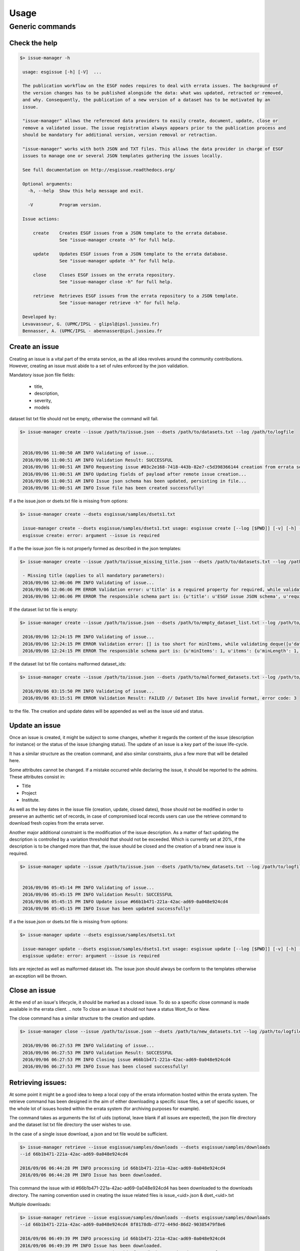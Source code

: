 .. _usage:

Usage
=====

Generic commands
++++++++++++++++

Check the help
--------------

.. code-block:: bash

   $> issue-manager -h

    usage: esgissue [-h] [-V]  ...

    The publication workflow on the ESGF nodes requires to deal with errata issues. The background of
    the version changes has to be published alongside the data: what was updated, retracted or removed,
    and why. Consequently, the publication of a new version of a dataset has to be motivated by an
    issue.

    "issue-manager" allows the referenced data providers to easily create, document, update, close or
    remove a validated issue. The issue registration always appears prior to the publication process and
    should be mandatory for additional version, version removal or retraction.

    "issue-manager" works with both JSON and TXT files. This allows the data provider in charge of ESGF
    issues to manage one or several JSON templates gathering the issues locally.

    See full documentation on http://esgissue.readthedocs.org/

    Optional arguments:
      -h, --help  Show this help message and exit.

      -V          Program version.

    Issue actions:

        create    Creates ESGF issues from a JSON template to the errata database.
                  See "issue-manager create -h" for full help.

        update    Updates ESGF issues from a JSON template to the errata database.
                  See "issue-manager update -h" for full help.

        close     Closes ESGF issues on the errata repository.
                  See "issue-manager close -h" for full help.

        retrieve  Retrieves ESGF issues from the errata repository to a JSON template.
                  See "issue-manager retrieve -h" for full help.

    Developed by:
    Levavasseur, G. (UPMC/IPSL - glipsl@ipsl.jussieu.fr)
    Bennasser, A. (UPMC/IPSL - abennasser@ipsl.jussieu.fr




Create an issue
---------------

Creating an issue is a vital part of the errata service, as the all idea revolves around the community contributions.
However, creating an issue must abide to a set of rules enforced by the json validation.

Mandatory issue json file fields:

  - title,
  - description,
  - severity,
  - models

dataset list txt file should not be empty, otherwise the command will fail.

.. note the log argument is optional, if not used, the standard output will be used.

.. code-block:: bash

   $> issue-manager create --issue /path/to/issue.json --dsets /path/to/datasets.txt --log /path/to/logfile


    2016/09/06 11:00:50 AM INFO Validating of issue...
    2016/09/06 11:00:51 AM INFO Validation Result: SUCCESSFUL
    2016/09/06 11:00:51 AM INFO Requesting issue #03c2e168-7418-443b-82e7-c5d398366144 creation from errata service...
    2016/09/06 11:00:51 AM INFO Updating fields of payload after remote issue creation...
    2016/09/06 11:00:51 AM INFO Issue json schema has been updated, persisting in file...
    2016/09/06 11:00:51 AM INFO Issue file has been created successfully!


If a the issue.json or dsets.txt file is missing from options:

.. code-block:: bash

   $> issue-manager create --dsets esgissue/samples/dsets1.txt

    issue-manager create --dsets esgissue/samples/dsets1.txt usage: esgissue create [--log [$PWD]] [-v] [-h] --issue [PATH/issue.json] --dsets [PATH/dsets.list]
    esgissue create: error: argument --issue is required

If a the the issue json file is not properly formed as described in the json templates:

.. code-block:: bash


   $> issue-manager create --issue /path/to/issue_missing_title.json --dsets /path/to/datasets.txt --log /path/to/logfile

    - Missing title (applies to all mandatory parameters):
    2016/09/06 12:06:06 PM INFO Validating of issue...
    2016/09/06 12:06:06 PM ERROR Validation error: u'title' is a required property for required, while validating deque([]).
    2016/09/06 12:06:06 PM ERROR The responsible schema part is: {u'title': u'ESGF issue JSON schema', u'required': [u'dateCreated', u'title', u'description', u'severity', u'project', u'models', u'datasets', u'variables', u'experiments'], u'additionalProperties': False, u'$schema': u'http://json-schema.org/schema#', u'type': u'object', u'properties': {u'status': {u'enum': [u'new', u'onhold', u'wontfix', u'resolved'], u'type': u'string'}, u'datasets': {u'minItems': 1, u'items': {u'minLength': 1, u'type': u'string'}, u'uniqueItems': True, u'type': u'array'}, u'severity': {u'enum': [u'low', u'medium', u'high', u'critical'], u'type': u'string'}, u'title': {u'minLength': 1, u'type': u'string'}, u'institute': {u'minLength': 1, u'type': u'string'}, u'variables': {u'uniqueItems': True, u'items': {u'minLength': 1, u'type': u'string'}, u'type': u'array'}, u'dateCreated': {u'type': u'string', u'format': u'date-time'}, u'project': {u'minLength': 1, u'enum': [u'cmip5', u'cmip6'], u'type': u'string'}, u'models': {u'uniqueItems': True, u'items': {u'minLength': 1, u'type': u'string'}, u'type': u'array'}, u'materials': {u'uniqueItems': True, u'items': {u'pattern': u'\\.(jpg|gif|png|tiff)$', u'type': u'string'}, u'type': u'array'}, u'url': {u'minLength': 1, u'type': u'string'}, u'uid': {u'pattern': u'^[0-9a-f]{8}(-[0-9a-f]{4}){3}-[0-9a-f]{12}$', u'type': u'string'}, u'experiments': {u'uniqueItems': True, u'items': {u'minLength': 1, u'type': u'string'}, u'type': u'array'}, u'description': {u'minLength': 1, u'type': u'string'}}}

If the dataset list txt file is empty:

.. code-block:: bash


   $> issue-manager create --issue /path/to/issue.json --dsets /path/to/empty_dataset_list.txt --log /path/to/logfile

    2016/09/06 12:24:15 PM INFO Validating of issue...
    2016/09/06 12:24:15 PM ERROR Validation error: [] is too short for minItems, while validating deque([u'datasets']).
    2016/09/06 12:24:15 PM ERROR The responsible schema part is: {u'minItems': 1, u'items': {u'minLength': 1, u'type': u'string'}, u'uniqueItems': True, u'type': u'array'}


If the dataset list txt file contains malformed dataset_ids:

.. code-block:: bash


   $> issue-manager create --issue /path/to/issue.json --dsets /path/to/malformed_datasets.txt --log /path/to/logfile

    2016/09/06 03:15:50 PM INFO Validating of issue...
    2016/09/06 03:15:51 PM ERROR Validation Result: FAILED // Dataset IDs have invalid format, error code: 3

.. note On success the local issue file will be modified, so please make sure the client has sufficient writing rights
to the file. The creation and update dates will be appended as well as the issue uid and status.

Update an issue
---------------

Once an issue is created, it might be subject to some changes, whether it regards the content of the issue (description
for instance) or the status of the issue (changing status). The update of an issue is a key part of the issue life-cycle.

It has a similar structure as the creation command, and also similar constraints, plus a few more that will be detailed here.

Some attributes cannot be changed. If a mistake occurred while declaring the issue, it should be reported to the admins.
These attributes consist in:

- Title
- Project
- Institute.

As well as the key dates in the issue file (creation, update, closed dates), those should not be modified in order to
preserve an authentic set of records, in case of compromised local records users can use the retrieve command to download
fresh copies from the errata server.

Another major additional constraint is the modification of the issue description. As a matter of fact updating the
description is controlled by a variation threshold that should not be exceeded. Which is currently set at 20%, if the
description is to be changed more than that, the issue should be closed and the creation of a brand new issue is required.


.. code-block:: bash

   $> issue-manager update --issue /path/to/issue.json --dsets /path/to/new_datasets.txt --log /path/to/logfile


    2016/09/06 05:45:14 PM INFO Validating of issue...
    2016/09/06 05:45:15 PM INFO Validation Result: SUCCESSFUL
    2016/09/06 05:45:15 PM INFO Update issue #66b1b471-221a-42ac-ad69-0a048e924cd4
    2016/09/06 05:45:15 PM INFO Issue has been updated successfully!



If a the issue.json or dsets.txt file is missing from options:

.. code-block:: bash

   $> issue-manager update --dsets esgissue/samples/dsets1.txt

    issue-manager update --dsets esgissue/samples/dsets1.txt usage: esgissue update [--log [$PWD]] [-v] [-h] --issue [PATH/issue.json] --dsets [PATH/dsets.list]
    esgissue update: error: argument --issue is required

.. note The previously explained safeguards for the issue creation are also valid in the update context, empty dataset
lists are rejected as well as malformed dataset ids. The issue json should always be conform to the templates otherwise
an exception will be thrown.


Close an issue
--------------

At the end of an issue's lifecycle, it should be marked as a closed issue.
To do so a specific close command is made available in the errata client.
.. note To close an issue it should not have a status Wont_fix or New.

The close command has a similar structure to the creation and update.

.. code-block:: bash

   $> issue-manager close --issue /path/to/issue.json --dsets /path/to/new_datasets.txt --log /path/to/logfile

    2016/09/06 06:27:53 PM INFO Validating of issue...
    2016/09/06 06:27:53 PM INFO Validation Result: SUCCESSFUL
    2016/09/06 06:27:53 PM INFO Closing issue #66b1b471-221a-42ac-ad69-0a048e924cd4
    2016/09/06 06:27:53 PM INFO Issue has been closed successfully!

.. note The close command also modifies the issue files by adding the close date and changing the status.


Retrieving issues:
------------------

At some point it might be a good idea to keep a local copy of the errata information hosted within the errata system.
The retrieve command has been designed in the aim of either downloading a specific issue files, a set of specific issues,
or the whole lot of issues hosted within the errata system (for archiving purposes for example).

The command takes as arguments the list of uids (optional, leave blank if all issues are expected), the json file directory
and the dataset list txt file directory the user wishes to use.

.. Note in case of multiple issues download it is mandatory the path provided for issues and directories be a directory.
In the case of a single issue download, a json and txt file would be sufficient.

.. code-block:: bash


    $> issue-manager retrieve --issue esgissue/samples/downloads --dsets esgissue/samples/downloads
    --id 66b1b471-221a-42ac-ad69-0a048e924cd4

    2016/09/06 06:44:28 PM INFO processing id 66b1b471-221a-42ac-ad69-0a048e924cd4
    2016/09/06 06:44:28 PM INFO Issue has been downloaded.

This command the issue with id #66b1b471-221a-42ac-ad69-0a048e924cd4 has been downloaded to the downloads directory.
The naming convention used in creating the issue related files is issue_<uid>.json & dset_<uid>.txt

.. note if needed we could have specified json and txt file in this example since we are downloading a single issue.

Multiple downloads:

.. code-block:: bash

    $> issue-manager retrieve --issue esgissue/samples/downloads --dsets esgissue/samples/downloads
    --id 66b1b471-221a-42ac-ad69-0a048e924cd4 8f8178db-d772-449d-86d2-90385479f8e6

    2016/09/06 06:49:39 PM INFO processing id 66b1b471-221a-42ac-ad69-0a048e924cd4
    2016/09/06 06:49:39 PM INFO Issue has been downloaded.
    2016/09/06 06:49:39 PM INFO processing id 8f8178db-d772-449d-86d2-90385479f8e6
    2016/09/06 06:49:39 PM INFO Issue has been downloaded.

Multiple downloads with file instead of directory as argument:

.. code-block:: bash

    $>issue-manager retrieve --issue esgissue/samples/issue.json --dsets esgissue/samples/dset.txt
    --id 66b1b471-221a-42ac-ad69-0a048e924cd4 8f8178db-d772-449d-86d2-90385479f8e6

    You have provided multiple ids but a single file as destination, aborting.








   Exit status:
   [0]: Successful scanning of all files encountered,
   [1]: No valid data or files have been found and no mapfile was produced,
   [2]: A mapfile was produced but some files were skipped.

   See full documentation on http://esgissue.readthedocs.org/

   The default values are displayed next to the corresponding flags.

   Positional arguments:
     directory                             One or more directories to recursively scan. Unix wildcards
                                           are allowed.

   Optional arguments:
     --project <project_id>                Required lower-cased project name.

     -i /esg/config/esgcet/.               Initialization/configuration directory containing "esg.ini"
                                           and "esg.<project>.ini" files. If not specified, the usual
                                           datanode directory is used.

     --mapfile {dataset_id}.{version}.map  Specifies template for the output mapfile(s) name.
                                           Substrings {dataset_id}, {version}, {job_id} or {date}
                                           (in YYYYDDMM) will be substituted where found. If
                                           {dataset_id} is not present in mapfile name, then all
                                           datasets will be written to a single mapfile, overriding
                                           the default behavior of producing ONE mapfile PER dataset.

     --outdir $PWD                         Mapfile(s) output directory. A "mapfile_drs" can be defined
                                           in "esg.ini" and joined to build a mapfiles tree.

     --all-versions                        Generates mapfile(s) with all versions found in the
                                           directory recursively scanned (default is to pick up only
                                           the latest one). It disables --no-version.

     --version 20162704                    Generates mapfile(s) scanning datasets with the
                                           corresponding version number only. It takes priority over
                                           --all-versions. If directly specified in positional
                                           argument, use the version number from supplied directory.

     --latest-symlink                      Generates mapfile(s) following latest symlinks only. This
                                           sets the {version} token to "latest" into the mapfile name,
                                           but picked up the pointed version to build the dataset
                                           identifier (if --no-version is disabled).

     --no-version                          Does not includes DRS version into the dataset identifier.

     --no-checksum                         Does not include files checksums into the mapfile(s).

     --filter ".*\.nc$"                    Filter files matching the regular expression (default only
                                           support NetCDF files). Regular expression syntax is defined
                                           by the Python re module.

     --tech-notes-url <url>                URL of the technical notes to be associated with each
                                           dataset.

     --tech-notes-title <title>            Technical notes title for display.

     --dataset <dataset_id>                String name of the dataset. If specified, all files will
                                           belong to the specified dataset, regardless of the DRS.

     --max-threads 4                       Number of maximal threads for checksum calculation.

     --log [$PWD]                          Logfile directory. If not, standard output is used.

     -h, --help                            Show this help message and exit.

     -v                                    Verbose mode.

     -V                                    Program version.

   Developed by:
   Levavasseur, G. (UPMC/IPSL - glipsl@ipsl.jussieu.fr)
   Berger, K. (DKRZ - berger@dkrz.de)
   Iwi, A. (STFC/BADC - alan.iwi@stfc.ac.uk)

Tutorials
---------

To generate a mapfile with verbosity using default parameters:

.. warning:: Default behavior to pickup the latest version in the DRS is ensured with a date version format (e.g., v20151023).

.. code-block:: bash

   $> esgscan_directory /path/to/scan --project PROJECT -v
   ==> Scan started
   dataset_ID1.vYYYYMMDD <-- /path/to/scan/.../vYYYYMMDD/.../file1.nc
   dataset_ID2.vYYYYMMDD <-- /path/to/scan/.../vYYYYMMDD/.../file2.nc
   dataset_ID3.vYYYYMMDD <-- /path/to/scan/.../vYYYYMMDD/.../file3.nc
   Delete temporary directory /tmp/tmpzspsLH
   ==> Scan completed (3 files)

   $> cat dataset_ID.v*.map
   dataset_ID1.vYYYYMMDD
   dataset_ID1.vYYYYMMDD | /path/to/scan/.../vYYYYMMDD/.../file1.nc | size1 | mod_time1 | checksum1 | checksum_type=SHA256

   dataset_ID2.vYYYYMMDD.map
   dataset_ID2.vYYYYMMDD | /path/to/scan/.../vYYYYMMDD/.../file2.nc | size2 | mod_time2 | checksum2 | checksum_type=SHA256

   dataset_ID3.vYYYYMMDD.map
   dataset_ID3.vYYYYMMDD | /path/to/scan/.../vYYYYMMDD/.../file3.nc | size3 | mod_time3 | checksum3 | checksum_type=SHA256

To generate a mapfile without files checksums:

.. note:: The ``-v`` raises the tracebacks of thread-processes (default is the "silent" mode).

.. warning:: The ``--project`` is case-sensitive.

.. code-block:: bash

   $> esgscan_directory /path/to/scan --project PROJECT --no-checksum
   ==> Scan started
   dataset_ID1.vYYYYMMDD <-- /path/to/scan/.../vYYYYMMDD/.../file1.nc
   dataset_ID2.vYYYYMMDD <-- /path/to/scan/.../vYYYYMMDD/.../file2.nc
   dataset_ID3.vYYYYMMDD <-- /path/to/scan/.../vYYYYMMDD/.../file3.nc
   Delete temporary directory /tmp/tmpzspsLH
   ==> Scan completed (3 files)

   $> cat dataset_ID.v*.map
   dataset_ID1.vYYYYMMDD.map
   dataset_ID1.vYYYYMMDD | /path/to/scan/.../vYYYYMMDD/.../file1.nc | size1 | mod_time1

   dataset_ID2.vYYYYMMDD.map
   dataset_ID2.vYYYYMMDD | /path/to/scan/.../vYYYYMMDD/.../file2.nc | size2 | mod_time2

   dataset_ID3.vYYYYMMDD.map
   dataset_ID3.vYYYYMMDD | /path/to/scan/.../vYYYYMMDD/.../file3.nc | size3 | mod_time3

To generate a mapfile without DRS versions:

.. code-block:: bash

   $> esgscan_directory /path/to/scan --p PROJECT --no-version
   ==> Scan started
   dataset_ID1.vYYYYMMDD <-- /path/to/scan/.../vYYYYMMDD/.../file1.nc
   dataset_ID2.vYYYYMMDD <-- /path/to/scan/.../vYYYYMMDD/.../file2.nc
   dataset_ID3.vYYYYMMDD <-- /path/to/scan/.../vYYYYMMDD/.../file3.nc
   Delete temporary directory /tmp/tmpzspsLH
   ==> Scan completed (3 files)

   $> cat dataset_ID.v*.map
   dataset_ID1.vYYYYMMDD.map
   dataset_ID1 | /path/to/scan/.../vYYYYMMDD/.../file1.nc | size1 | mod_time1 | checksum1 | checksum_type=SHA256

   dataset_ID2.vYYYYMMDD.map
   dataset_ID2 | /path/to/scan/.../vYYYYMMDD/.../file2.nc | size2 | mod_time2 | checksum2 | checksum_type=SHA256

   dataset_ID3.vYYYYMMDD.map
   dataset_ID3 | /path/to/scan/.../vYYYYMMDD/.../file3.nc | size3 | mod_time3 | checksum3 | checksum_type=SHA256

Define mapfile name using tokens:

.. warning:: If ``{dataset_id}`` is not present in mapfile name, then all datasets will be written to a single mapfile, overriding the default behavior of producing ONE mapfile PER dataset.

.. code-block:: bash

   $> esgscan_directory /path/to/scan --project PROJECT --mapfile {dataset_id}.{job_id}
   ==> Scan started
   dataset_ID1.job_id <-- /path/to/scan/.../vYYYYMMDD/.../file1.nc
   dataset_ID2.job_id <-- /path/to/scan/.../vYYYYMMDD/.../file2.nc
   dataset_ID3.job_id <-- /path/to/scan/.../vYYYYMMDD/.../file3.nc
   ==> Scan completed (3 files)

   $> cat dataset_ID*.job_id.map
   dataset_ID1.job_id.map
   dataset_ID1.vYYYYMMDD | /path/to/scan/.../vYYYYMMDD/.../file1.nc | size1 | mod_time1 | checksum1 | checksum_type=SHA256

   dataset_ID2.job_id.map
   dataset_ID2.vYYYYMMDD | /path/to/scan/.../vYYYYMMDD/.../file2.nc | size2 | mod_time2 | checksum2 | checksum_type=SHA256

   dataset_ID3.job_id.map
   dataset_ID3.vYYYYMMDD | /path/to/scan/.../vYYYYMMDD/.../file3.nc | size3 | mod_time3 | checksum3 | checksum_type=SHA256

   $> esgscan_directory /path/to/scan --project PROJECT --mapfile {date}
   ==> Scan started
   date <-- /path/to/scan/.../vYYYYMMDD/.../file1.nc
   date <-- /path/to/scan/.../vYYYYMMDD/.../file2.nc
   date <-- /path/to/scan/.../vYYYYMMDD/.../file3.nc
   ==> Scan completed (3 files)

   $> cat date.map
   dataset_ID1.vYYYYMMDD | /path/to/scan/.../vYYYYMMDD/.../file1.nc | size1 | mod_time1 | checksum1 | checksum_type=SHA256
   dataset_ID2.vYYYYMMDD | /path/to/scan/.../vYYYYMMDD/.../file2.nc | size2 | mod_time2 | checksum2 | checksum_type=SHA256
   dataset_ID3.vYYYYMMDD | /path/to/scan/.../vYYYYMMDD/.../file3.nc | size3 | mod_time3 | checksum3 | checksum_type=SHA256

To specify the configuration directory:

.. code-block:: bash

   $> esgscan_directory /path/to/scan --project PROJECT -i /path/to/configfiles/

To use a logfile (the logfile directory is optional):

.. code-block:: bash

   $> esgscan_directory /path/to/scan --project PROJECT -log /path/to/logdir -v

   $> cat /path/to/logfile/esgmapfiles-YYYYMMDD-HHMMSS-PID.log
   YYYY/MM/DD HH:MM:SS INFO ==> Scan started
   YYYY/MM/DD HH:MM:SS INFO dataset_ID1.vYYYYMMDD <-- /path/to/scan/.../vYYYYMMDD/.../file1.nc
   YYYY/MM/DD HH:MM:SS INFO dataset_ID2.vYYYYMMDD <-- /path/to/scan/.../vYYYYMMDD/.../file2.nc
   YYYY/MM/DD HH:MM:SS INFO dataset_ID3.vYYYYMMDD <-- /path/to/scan/.../vYYYYMMDD/.../file3.nc
   YYYY/MM/DD HH:MM:SS WARNING Delete temporary directory /tmp/tmpzspsLH
   YYYY/MM/DD HH:MM:SS INFO ==> Scan completed (3 files)

To specify an output directory:

.. code-block:: bash

   $> esgscan_directory /path/to/scan --project PROJECT --outdir /path/to/mapfiles/
   ==> Scan started
   dataset_ID1.vYYYYMMDD <-- /path/to/scan/.../vYYYYMMDD/.../file1.nc
   dataset_ID2.vYYYYMMDD <-- /path/to/scan/.../vYYYYMMDD/.../file2.nc
   dataset_ID3.vYYYYMMDD <-- /path/to/scan/.../vYYYYMMDD/.../file3.nc
   Delete temporary directory /tmp/tmpzspsLH
   ==> Scan completed (3 files)

   $> cat /path/to/mapfiles/dataset_ID*.v*.map
   dataset_ID1.vYYYYMMDD.map
   dataset_ID1.vYYYYMMDD | /path/to/scan/.../vYYYYMMDD/.../file1.nc | size1 | mod_time1 | checksum1 | checksum_type=SHA256

   dataset_ID2.vYYYYMMDD.map
   dataset_ID2.vYYYYMMDD | /path/to/scan/.../vYYYYMMDD/.../file2.nc | size2 | mod_time2 | checksum2 | checksum_type=SHA256

   dataset_ID3.vYYYYMMDD.map
   dataset_ID3.vYYYYMMDD | /path/to/scan/.../vYYYYMMDD/.../file3.nc | size3 | mod_time3 | checksum3 | checksum_type=SHA256

To add a mapfile tree to an output directory (i.e., if a ``mapfile_drs`` has been defined):

.. code-block:: bash

   $> esgscan_directory /path/to/scan --project PROJECT --outdir /path/to/mapfiles/
   ==> Scan started
   dataset_ID1.vYYYYMMDD <-- /path/to/scan/.../vYYYYMMDD/.../file1.nc
   dataset_ID2.vYYYYMMDD <-- /path/to/scan/.../vYYYYMMDD/.../file2.nc
   dataset_ID3.vYYYYMMDD <-- /path/to/scan/.../vYYYYMMDD/.../file3.nc
   ==> Scan completed (3 files)

   $> cat /path/to/mapfiles/facet1/facet2/facet3/dataset_ID1.vYYYYMMDD.map
   dataset_ID1.vYYYYMMDD | /path/to/scan/.../vYYYYMMDD/.../file1.nc | size1 | mod_time1 | checksum1 | checksum_type=SHA256

   $> cat /path/to/mapfiles/facet1/facet2/facet3/dataset_ID2.vYYYYMMDD.map
   dataset_ID2.vYYYYMMDD | /path/to/scan/.../vYYYYMMDD/.../file2.nc | size2 | mod_time2 | checksum2 | checksum_type=SHA256

   $> cat /path/to/mapfiles/facet1/facet2/facet3/dataset_ID3.vYYYYMMDD.map
   dataset_ID3.vYYYYMMDD | /path/to/scan/.../vYYYYMMDD/.../file3.nc | size3 | mod_time3 | checksum3 | checksum_type=SHA256


To generate a mapfile walking through *latest* directories only:

.. code-block:: bash

   $> esgscan_directory /path/to/scan --project PROJECT --latest-symlink
   ==> Scan started
   dataset_ID1.latest <-- /path/to/scan/.../latest/.../file1.nc
   dataset_ID2.latest <-- /path/to/scan/.../latest/.../file2.nc
   dataset_ID3.latest <-- /path/to/scan/.../latest/.../file3.nc
   Delete temporary directory /tmp/tmpzspsLH
   ==> Scan completed (3 files)

   $> cat dataset_ID*.latest.map
   dataset_ID1.latest.map
   dataset_ID1.vYYYYMMDD | /path/to/scan/.../latest/.../file1.nc | size1 | mod_time1 | checksum1 | checksum_type=SHA256

   dataset_ID2.latest.map
   dataset_ID2.vYYYYMMDD | /path/to/scan/.../latest/.../file2.nc | size2 | mod_time2 | checksum2 | checksum_type=SHA256

   dataset_ID3.latest.map
   dataset_ID3.vYYYYMMDD | /path/to/scan/.../latest/.../file3.nc | size3 | mod_time3 | checksum3 | checksum_type=SHA256

To generate a mapfile walking through a particular version only:

.. warning:: By default ``esgscan_directory`` pick up the latest version only.

.. note:: Use the ``--all-versions`` flag to generate a mapfile walking through all versions.

.. code-block:: bash

   $> esgscan_directory /path/to/scan --project PROJECT --version 20151104
   ==> Scan started
   dataset_ID1.v20151104 <-- /path/to/scan/.../v20151104/.../file1.nc
   dataset_ID2.v20151104 <-- /path/to/scan/.../v20151104/.../file2.nc
   dataset_ID3.v20151104 <-- /path/to/scan/.../v20151104/.../file3.nc
   Delete temporary directory /tmp/tmpzspsLH
   ==> Scan completed (3 files)

   $> cat dataset_ID*.v20151104.map
   dataset_ID1.v20151104.map
   dataset_ID1.v20151104 | /path/to/scan/.../v20151104/.../file1.nc | size1 | mod_time1 | checksum1 | checksum_type=SHA256

   dataset_ID2.v20151104.map
   dataset_ID2.v20151104 | /path/to/scan/.../v20151104/.../file2.nc | size2 | mod_time2 | checksum2 | checksum_type=SHA256

   dataset_ID3.v20151104.map
   dataset_ID3.v20151104 | /path/to/scan/.../v20151104/.../file3.nc | size3 | mod_time3 | checksum3 | checksum_type=SHA256

.. note:: All the previous examples can be combined safely.
